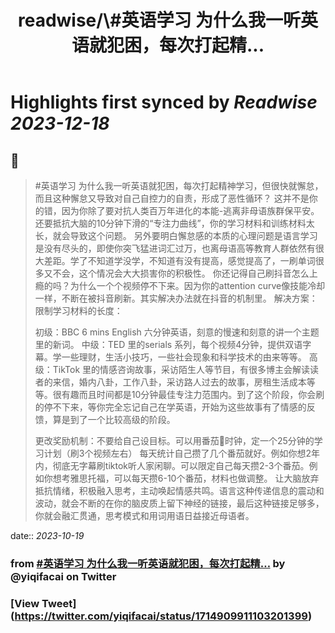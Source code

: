 :PROPERTIES:
:title: readwise/\#英语学习  为什么我一听英语就犯困，每次打起精...
:END:

:PROPERTIES:
:author: [[yiqifacai on Twitter]]
:full-title: "\#英语学习  为什么我一听英语就犯困，每次打起精..."
:category: [[tweets]]
:url: https://twitter.com/yiqifacai/status/1714909911103201399
:image-url: https://pbs.twimg.com/profile_images/1659067563647827973/BuHY5YM1.jpg
:END:

* Highlights first synced by [[Readwise]] [[2023-12-18]]
** 📌
#+BEGIN_QUOTE
#英语学习  为什么我一听英语就犯困，每次打起精神学习，但很快就懈怠，而且这种懈怠又导致对自己自控力的自责，形成了恶性循环？
   这并不是你的错，因为你除了要对抗人类百万年进化的本能-逃离非母语族群保平安。还要抵抗大脑的10分钟下滑的“专注力曲线”，你的学习材料和训练材料太长，就会导致这个问题。
    另外要明白懈怠感的本质的心理问题是语言学习是没有尽头的，即使你突飞猛进词汇过万，也离母语高等教育人群依然有很大差距。学了不知道学没学，不知道有没有提高，感觉提高了，一刷单词很多又不会，这个情况会大大损害你的积极性。
   你还记得自己刷抖音怎么上瘾的吗？为什么一个个视频停不下来。因为你的attention curve像技能冷却一样，不断在被抖音刷新。其实解决办法就在抖音的机制里。
解决方案：
限制学习材料的长度：

初级：BBC 6 mins English 六分钟英语，刻意的慢速和刻意的讲一个主题里的新词。
中级：TED  里的serials 系列，每个视频4分钟，提供双语字幕。学一些理财，生活小技巧，一些社会现象和科学技术的由来等等。
高级：TikTok 里的情感咨询故事，采访陌生人等节目，有很多博主会解读读者的来信，婚内八卦，工作八卦，采访路人过去的故事，房租生活成本等等。很有趣而且时间都是10分钟最佳专注力范围内。到了这个阶段，你会刷的停不下来，等你完全忘记自己在学英语，开始为这些故事有了情感的反馈，算是到了一个比较高级的阶段。

更改奖励机制：不要给自己设目标。可以用番茄🍅时钟，定一个25分钟的学习计划（刷3个视频左右）
每天统计自己攒了几个番茄就好。例如你想2年内，彻底无字幕刷tiktok听人家闲聊。可以限定自己每天攒2-3个番茄。例如你想考雅思托福，可以每天攒6-10个番茄，材料也做调整。
让大脑放弃抵抗情绪，积极融入思考，主动唤起情感共鸣。语言这种传递信息的震动和波动，就会不断的在你的脑皮质上留下神经的链接，最后这种链接足够多，你就会融汇贯通，思考模式和用词用语日益接近母语者。 
#+END_QUOTE
    date:: [[2023-10-19]]
*** from _#英语学习  为什么我一听英语就犯困，每次打起精..._ by @yiqifacai on Twitter
*** [View Tweet](https://twitter.com/yiqifacai/status/1714909911103201399)